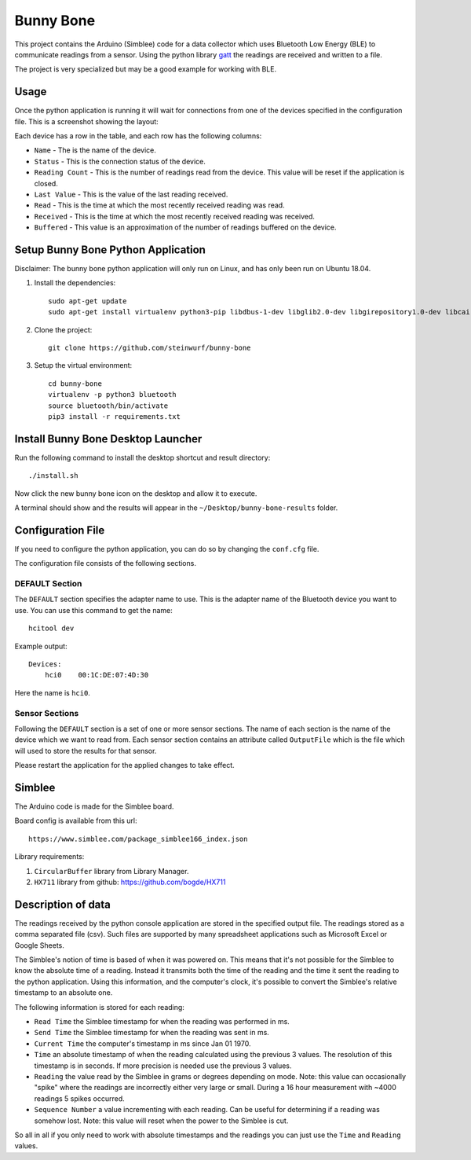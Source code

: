 Bunny Bone
==========
.. image:: ./icon.png

This project contains the Arduino (Simblee) code for a data collector which uses
Bluetooth Low Energy (BLE) to communicate readings from a sensor.
Using the python library `gatt <https://github.com/getsenic/gatt-python>`_ the
readings are received and written to a file.

The project is very specialized but may be a good example for working with BLE.

Usage
-----
Once the python application is running it will wait for connections from one of the devices specified in the configuration file.
This is a screenshot showing the layout:

.. image:: ./screenshot.png

Each device has a row in the table, and each row has the following columns:

* ``Name`` - The is the name of the device.
* ``Status`` - This is the connection status of the device.
* ``Reading Count`` - This is the number of readings read from the device. This value will be reset if the application is closed.
* ``Last Value`` - This is the value of the last reading received.
* ``Read`` - This is the time at which the most recently received reading was read.
* ``Received`` - This is the time at which the most recently received reading was received.
* ``Buffered`` - This value is an approximation of the number of readings buffered on the device.

Setup Bunny Bone Python Application
-----------------------------------

Disclaimer: The bunny bone python application will only run on Linux, and has
only been run on Ubuntu 18.04.

1. Install the dependencies::

    sudo apt-get update
    sudo apt-get install virtualenv python3-pip libdbus-1-dev libglib2.0-dev libgirepository1.0-dev libcairo2-dev git

2. Clone the project::

    git clone https://github.com/steinwurf/bunny-bone


3. Setup the virtual environment::

    cd bunny-bone
    virtualenv -p python3 bluetooth
    source bluetooth/bin/activate
    pip3 install -r requirements.txt

Install Bunny Bone Desktop Launcher
---------------------------------------

Run the following command to install the desktop shortcut and result directory::

    ./install.sh

Now click the new bunny bone icon on the desktop and allow it to execute.

A terminal should show and the results will appear in the
``~/Desktop/bunny-bone-results`` folder.

Configuration File
------------------

If you need to configure the python application, you can do so by changing the
``conf.cfg`` file.

The configuration file consists of the following sections.

DEFAULT Section
...............
The ``DEFAULT`` section specifies the adapter name to use. This is the adapter name
of the Bluetooth device you want to use. You can use this command to get the
name::

    hcitool dev

Example output::

    Devices:
        hci0	00:1C:DE:07:4D:30

Here the name is ``hci0``.

Sensor Sections
...............
Following the ``DEFAULT`` section is a set of one or more sensor sections.
The name of each section is the name of the device which we want to read from.
Each sensor section contains an attribute called ``OutputFile`` which is the file
which will used to store the results for that sensor.

Please restart the application for the applied changes to take effect.

Simblee
-------
The Arduino code is made for the Simblee board.

Board config is available from this url::

    https://www.simblee.com/package_simblee166_index.json

Library requirements:

1. ``CircularBuffer`` library from Library Manager.
2. ``HX711`` library from github: https://github.com/bogde/HX711

Description of data
-------------------
The readings received by the python console application are stored in the
specified output file.
The readings stored as a comma separated file (csv). Such files are supported
by many spreadsheet applications such as Microsoft Excel or Google Sheets.

The Simblee's notion of time is based of when it was powered on.
This means that it's not possible for the Simblee to know the absolute time of a
reading. Instead it transmits both the time of the reading and the time it sent
the reading to the python application. Using this information, and the computer's clock,
it's possible to convert the Simblee's relative timestamp to an absolute one.

The following information is stored for each reading:

* ``Read Time`` the Simblee timestamp for when the reading was performed in ms.
* ``Send Time`` the Simblee timestamp for when the reading was sent in ms.
* ``Current Time`` the computer's timestamp in ms since Jan 01 1970.
* ``Time`` an absolute timestamp of when the reading calculated using the previous
  3 values. The resolution of this timestamp is in seconds. If more precision
  is needed use the previous 3 values.
* ``Reading`` the value read by the Simblee in grams or degrees depending on mode.
  Note: this value can occasionally "spike" where the readings are
  incorrectly either very large or small. During a 16 hour measurement
  with ~4000 readings 5 spikes occurred.
* ``Sequence Number`` a value incrementing with each reading. Can be useful for
  determining if a reading was somehow lost.
  Note: this value will reset when the power to the Simblee is cut.

So all in all if you only need to work with absolute timestamps and the readings
you can just use the ``Time`` and ``Reading`` values.
